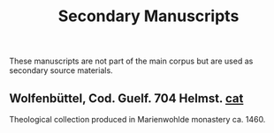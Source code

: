 #+TITLE: Secondary Manuscripts
These manuscripts are not part of the main corpus but are used as secondary source materials.

** Wolfenbüttel, Cod. Guelf. 704 Helmst. [[https://diglib.hab.de/?db=mss&list=ms&id=704-helmst&catalog=Lesser&lang=en][cat]]
Theological collection produced in Marienwohlde monastery ca. 1460.
